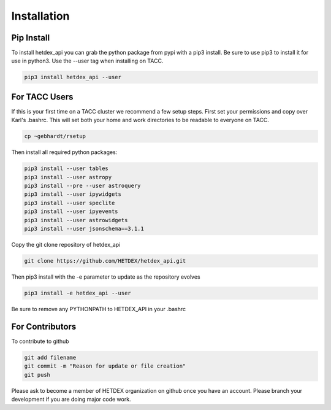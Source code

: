 Installation
============

Pip Install
-----------

To install hetdex_api you can grab the python package from pypi with a pip3 install. Be sure to use pip3 to install it for use in python3. Use the --user tag when installing on TACC.

.. code-block:: bash

   pip3 install hetdex_api --user

For TACC Users
--------------

If this is your first time on a TACC cluster we recommend a few setup steps. First set your permissions and copy over Karl's .bashrc. This will set both your home and work directories to be readable to everyone on TACC.

.. code-block:: bash
   
   cp ~gebhardt/rsetup

Then install all required python packages:

.. code-block:: bash
   
   pip3 install --user tables
   pip3 install --user astropy
   pip3 install --pre --user astroquery 
   pip3 install --user ipywidgets
   pip3 install --user speclite
   pip3 install --user ipyevents
   pip3 install --user astrowidgets
   pip3 install --user jsonschema==3.1.1

Copy the git clone repository of hetdex_api 

.. code-block:: bash
		
   git clone https://github.com/HETDEX/hetdex_api.git


Then pip3 install with the -e parameter to update as the repository evolves

.. code-block:: bash
   
   pip3 install -e hetdex_api --user

Be sure to remove any PYTHONPATH to HETDEX_API in your .bashrc

For Contributors
----------------

To contribute to github

.. code-block:: bash
   
   git add filename
   git commit -m "Reason for update or file creation"
   git push

Please ask to become a member of HETDEX organization on github once you have an account. Please branch your development if you are doing major code work.
